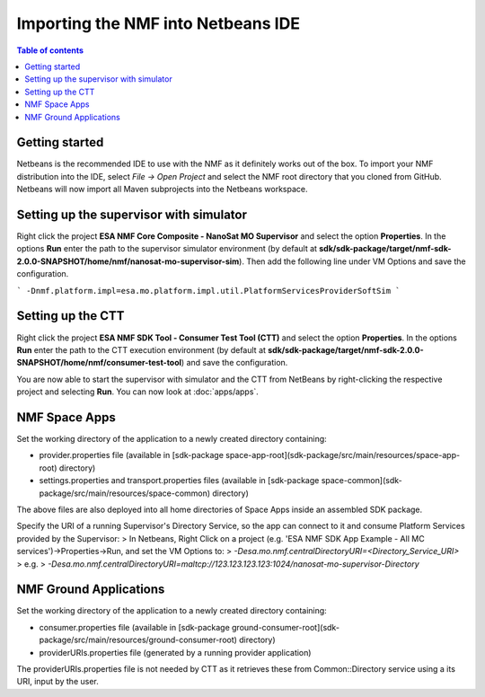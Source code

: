 ===================================
Importing the NMF into Netbeans IDE
===================================

.. contents:: Table of contents

Getting started
---------------
Netbeans is the recommended IDE to use with the NMF as it definitely works out of the box.
To import your NMF distribution into the IDE, select `File -> Open Project` and select the NMF
root directory that you cloned from GitHub. Netbeans will now import all Maven subprojects into the Netbeans workspace.

Setting up the supervisor with simulator
----------------------------------------
Right click the project **ESA NMF Core Composite - NanoSat MO Supervisor** and select the option **Properties**.
In the options **Run** enter the path to the supervisor simulator environment (by default at **sdk/sdk-package/target/nmf-sdk-2.0.0-SNAPSHOT/home/nmf/nanosat-mo-supervisor-sim**). Then add the following line under VM Options and save the configuration.

```
-Dnmf.platform.impl=esa.mo.platform.impl.util.PlatformServicesProviderSoftSim
```

Setting up the CTT
------------------
Right click the project **ESA NMF SDK Tool - Consumer Test Tool (CTT)** and select the option **Properties**.
In the options **Run** enter the path to the CTT execution environment (by default at **sdk/sdk-package/target/nmf-sdk-2.0.0-SNAPSHOT/home/nmf/consumer-test-tool**) and save the configuration.

You are now able to start the supervisor with simulator and the CTT from NetBeans by right-clicking the respective project and selecting **Run**.
You can now look at :doc:`apps/apps`.


NMF Space Apps
------------------

Set the working directory of the application to a newly created directory containing:

- provider.properties file (available in [sdk-package space-app-root](sdk-package/src/main/resources/space-app-root) directory)
- settings.properties and transport.properties files (available in [sdk-package space-common](sdk-package/src/main/resources/space-common) directory)

The above files are also deployed into all home directories of Space Apps inside an assembled SDK package.

Specify the URI of a running Supervisor's Directory Service, so the app can connect to it and consume Platform Services provided by the Supervisor:
> In Netbeans, Right Click on a project (e.g. 'ESA NMF SDK App Example - All MC services')->Properties->Run, and set the VM Options to:
> `-Desa.mo.nmf.centralDirectoryURI=<Directory_Service_URI>`
> e.g.
> `-Desa.mo.nmf.centralDirectoryURI=maltcp://123.123.123.123:1024/nanosat-mo-supervisor-Directory`

NMF Ground Applications
------------------

Set the working directory of the application to a newly created directory containing:

- consumer.properties file (available in [sdk-package ground-consumer-root](sdk-package/src/main/resources/ground-consumer-root) directory)
- providerURIs.properties file (generated by a running provider application)

The providerURIs.properties file is not needed by CTT as it retrieves these from Common::Directory service using a its URI, input by the user.